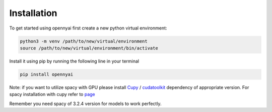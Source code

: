 Installation
============

To get started using opennyai first create a new python virtual environment:

.. code-block::

    python3 -m venv /path/to/new/virtual/environment
    source /path/to/new/virtual/environment/bin/activate

Install it using pip by running the following line in your terminal

.. code-block::

    pip install opennyai

Note: if you want to utilize spacy with GPU please install `Cupy <https://anaconda.org/conda-forge/cupy>`_ /
`cudatoolkit <https://anaconda.org/anaconda/cudatoolkit>`_ dependency of appropriate version. For spacy installation with
cupy refer to `page <https://spacy.io/usage>`_

Remember you need spacy of 3.2.4 version for models to work perfectly.